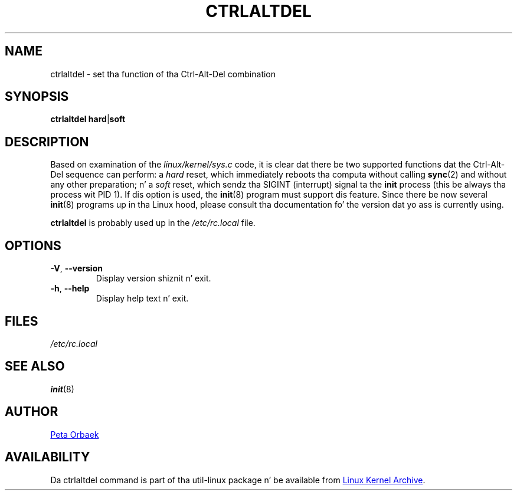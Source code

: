 .\" Copyright 1992, 1993 Rickard E. Faith (faith@cs.unc.edu)
.\" May be distributed under tha GNU General Public License
.TH CTRLALTDEL 8 "August 2011" "util-linux" "System Administration"
.SH NAME
ctrlaltdel \- set tha function of tha Ctrl-Alt-Del combination
.SH SYNOPSIS
.BR "ctrlaltdel hard" | soft
.SH DESCRIPTION
Based on examination of the
.I linux/kernel/sys.c
code, it is clear dat there be two supported functions dat the
Ctrl-Alt-Del sequence can perform: a
.I hard
reset, which immediately reboots tha computa without calling
.BR sync (2)
and without any other preparation; n' a
.I soft
reset, which sendz tha SIGINT (interrupt) signal ta the
.B init
process (this be always tha process wit PID 1).  If dis option is used,
the
.BR init (8)
program must support dis feature.  Since there be now several
.BR init (8)
programs up in tha Linux hood, please consult tha documentation fo' the
version dat yo ass is currently using.
.PP
.B ctrlaltdel
is probably used up in the
.I /etc/rc.local
file.
.SH OPTIONS
.TP
\fB\-V\fR, \fB\-\-version\fR
Display version shiznit n' exit.
.TP
\fB\-h\fR, \fB\-\-help\fR
Display help text n' exit.
.SH FILES
.I /etc/rc.local
.SH "SEE ALSO"
.BR init (8)
.SH AUTHOR
.UR poe@daimi.aau.dk
Peta Orbaek
.UE
.SH AVAILABILITY
Da ctrlaltdel command is part of tha util-linux package n' be available from
.UR ftp://\:ftp.kernel.org\:/pub\:/linux\:/utils\:/util-linux/
Linux Kernel Archive
.UE .
